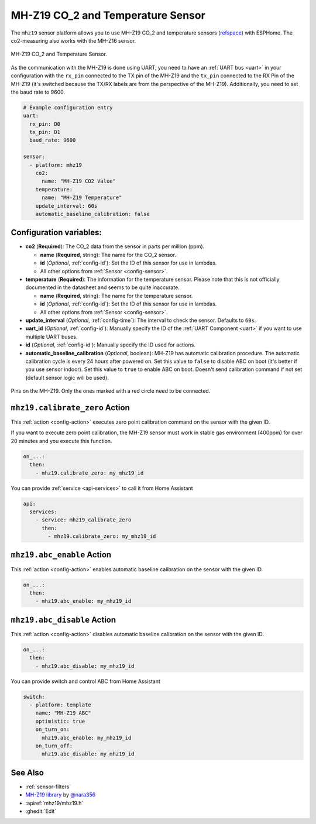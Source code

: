 MH-Z19 CO_2 and Temperature Sensor
==================================

.. seo::
    :description: Instructions for setting up MH-Z19 CO2 and temperature sensors
    :image: mhz19.jpg
    :keywords: mh-z19

The ``mhz19`` sensor platform allows you to use MH-Z19 CO_2 and temperature sensors
(`refspace`_) with ESPHome.
The co2-measuring also works with the MH-Z16 sensor.

.. figure:: images/mhz19-full.jpg
    :align: center
    :width: 50.0%

    MH-Z19 CO_2 and Temperature Sensor.

.. _refspace: https://revspace.nl/MHZ19

As the communication with the MH-Z19 is done using UART, you need
to have an :ref:`UART bus <uart>` in your configuration with the ``rx_pin`` connected to the TX pin of the
MH-Z19 and the ``tx_pin`` connected to the RX Pin of the MH-Z19 (it's switched because the
TX/RX labels are from the perspective of the MH-Z19). Additionally, you need to set the baud rate to 9600.

.. code-block:: yaml

    # Example configuration entry
    uart:
      rx_pin: D0
      tx_pin: D1
      baud_rate: 9600

    sensor:
      - platform: mhz19
        co2:
          name: "MH-Z19 CO2 Value"
        temperature:
          name: "MH-Z19 Temperature"
        update_interval: 60s
        automatic_baseline_calibration: false

Configuration variables:
------------------------


- **co2** (**Required**): The CO_2 data from the sensor in parts per million (ppm).

  - **name** (**Required**, string): The name for the CO_2 sensor.
  - **id** (*Optional*, :ref:`config-id`): Set the ID of this sensor for use in lambdas.
  - All other options from :ref:`Sensor <config-sensor>`.

- **temperature** (**Required**): The information for the temperature sensor. Please note that this is
  not officially documented in the datasheet and seems to be quite inaccurate.

  - **name** (**Required**, string): The name for the temperature sensor.
  - **id** (*Optional*, :ref:`config-id`): Set the ID of this sensor for use in lambdas.
  - All other options from :ref:`Sensor <config-sensor>`.

- **update_interval** (*Optional*, :ref:`config-time`): The interval to check the
  sensor. Defaults to ``60s``.

- **uart_id** (*Optional*, :ref:`config-id`): Manually specify the ID of the :ref:`UART Component <uart>` if you want
  to use multiple UART buses.

- **id** (*Optional*, :ref:`config-id`): Manually specify the ID used for actions.

- **automatic_baseline_calibration** (*Optional*, boolean): MH-Z19 has automatic calibration procedure.
  The automatic calibration cycle is every 24 hours after powered on.
  Set this value to ``false`` to disable ABC on boot (it's better if you use sensor indoor).
  Set this value to ``true`` to enable ABC on boot.
  Doesn't send calibration command if not set (default sensor logic will be used).

.. figure:: images/mhz19-pins.jpg
    :align: center
    :width: 80.0%

    Pins on the MH-Z19. Only the ones marked with a red circle need to be connected.

.. _mhz19-calibrate_zero_action:

``mhz19.calibrate_zero`` Action
-------------------------------

This :ref:`action <config-action>` executes zero point calibration command on the sensor with the given ID.

If you want to execute zero point calibration, the MH-Z19 sensor must work in stable gas environment (400ppm)
for over 20 minutes and you execute this function.

.. code-block:: yaml

    on_...:
      then:
        - mhz19.calibrate_zero: my_mhz19_id

You can provide :ref:`service <api-services>` to call it from Home Assistant

.. code-block:: yaml

    api:
      services:
        - service: mhz19_calibrate_zero
          then:
            - mhz19.calibrate_zero: my_mhz19_id

.. _mhz19-abc_enable_action:

``mhz19.abc_enable`` Action
---------------------------

This :ref:`action <config-action>` enables automatic baseline calibration on the sensor with the given ID.

.. code-block:: yaml

    on_...:
      then:
        - mhz19.abc_enable: my_mhz19_id

.. _mhz19-abc_disable_action:

``mhz19.abc_disable`` Action
----------------------------

This :ref:`action <config-action>` disables automatic baseline calibration on the sensor with the given ID.

.. code-block:: yaml

    on_...:
      then:
        - mhz19.abc_disable: my_mhz19_id

You can provide switch and control ABC from Home Assistant

.. code-block:: yaml

    switch:
      - platform: template
        name: "MH-Z19 ABC"
        optimistic: true
        on_turn_on:
          mhz19.abc_enable: my_mhz19_id
        on_turn_off:
          mhz19.abc_disable: my_mhz19_id

See Also
--------

- :ref:`sensor-filters`
- `MH-Z19 library <https://github.com/nara256/mhz19_uart>`__ by `@nara356 <https://github.com/nara256>`__
- :apiref:`mhz19/mhz19.h`
- :ghedit:`Edit`
